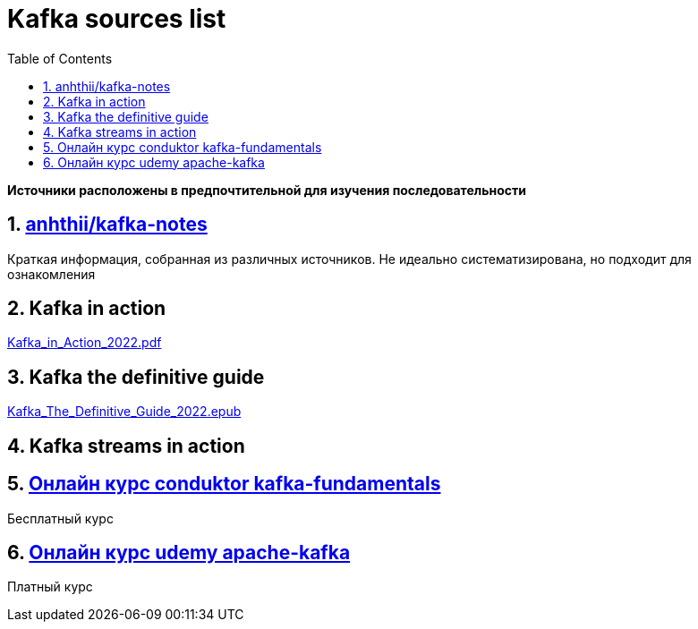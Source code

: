 = Kafka sources list
:sectnums:
:toc: left
:toclevels: 5
:icons: font
:source-highlighter: coderay

**Источники расположены в предпочтительной для изучения последовательности**

== https://github.com/anhthii/kafka-notes[anhthii/kafka-notes]

Краткая информация, собранная из различных источников.
Не идеально систематизирована, но подходит для ознакомления

== Kafka in action

link:./sources/Kafka_in_Action_2022.pdf[Kafka_in_Action_2022.pdf]

== Kafka the definitive guide

link:./sources/Kafka_The_Definitive_Guide_2022.epub[Kafka_The_Definitive_Guide_2022.epub]

== Kafka streams in action

== https://www.conduktor.io/kafka/kafka-fundamentals/[Онлайн курс conduktor kafka-fundamentals]

Бесплатный курс

== https://www.udemy.com/course/apache-kafka/?couponCode=ST6MT42324[Онлайн курс udemy apache-kafka]

Платный курс
